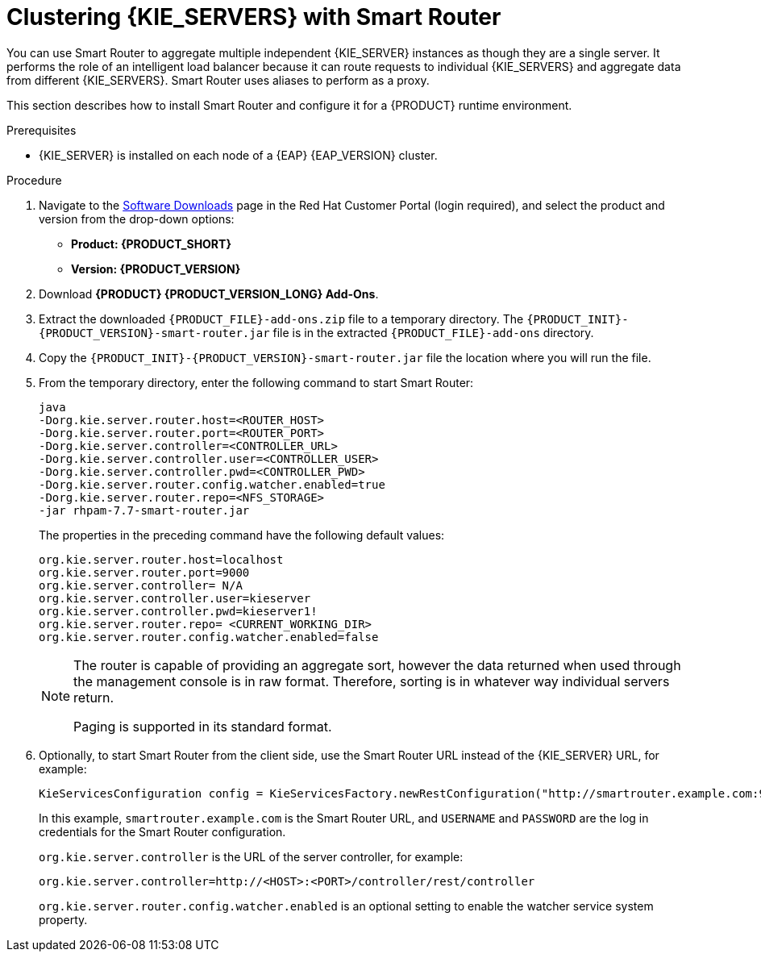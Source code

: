 [id='clustering-smart-router-install-proc']
= Clustering {KIE_SERVERS} with Smart Router

You can use Smart Router to aggregate multiple independent {KIE_SERVER} instances as though they are a single server. It performs the role of an intelligent load balancer because it can route requests to individual {KIE_SERVERS} and aggregate data from different {KIE_SERVERS}. Smart Router uses aliases to perform as a proxy.

This section describes how to install Smart Router and configure it for a {PRODUCT} runtime environment.

.Prerequisites
* {KIE_SERVER} is installed on each node of a {EAP} {EAP_VERSION} cluster.

.Procedure
. Navigate to the https://access.redhat.com/jbossnetwork/restricted/listSoftware.html[Software Downloads] page in the Red Hat Customer Portal (login required), and select the product and version from the drop-down options:
* *Product: {PRODUCT_SHORT}*
* *Version: {PRODUCT_VERSION}*
. Download *{PRODUCT} {PRODUCT_VERSION_LONG} Add-Ons*.
. Extract the downloaded `{PRODUCT_FILE}-add-ons.zip` file to a temporary directory. The `{PRODUCT_INIT}-{PRODUCT_VERSION}-smart-router.jar` file is in the extracted `{PRODUCT_FILE}-add-ons` directory.
. Copy the `{PRODUCT_INIT}-{PRODUCT_VERSION}-smart-router.jar` file the location where you will run the file.

. From the temporary directory, enter the following command to start Smart Router:
+
[source]
----
java
-Dorg.kie.server.router.host=<ROUTER_HOST>
-Dorg.kie.server.router.port=<ROUTER_PORT>
-Dorg.kie.server.controller=<CONTROLLER_URL>
-Dorg.kie.server.controller.user=<CONTROLLER_USER>
-Dorg.kie.server.controller.pwd=<CONTROLLER_PWD>
-Dorg.kie.server.router.config.watcher.enabled=true
-Dorg.kie.server.router.repo=<NFS_STORAGE>
-jar rhpam-7.7-smart-router.jar
----
+
The properties in the preceding command have the following default values:
+
[source]
----
org.kie.server.router.host=localhost
org.kie.server.router.port=9000
org.kie.server.controller= N/A
org.kie.server.controller.user=kieserver
org.kie.server.controller.pwd=kieserver1!
org.kie.server.router.repo= <CURRENT_WORKING_DIR>
org.kie.server.router.config.watcher.enabled=false
----
+
[NOTE]
====
The router is capable of providing an aggregate sort, however the data returned when used through the management console is in raw format. Therefore, sorting is in whatever way individual servers return.

Paging is supported in its standard format.
====
. Optionally, to start Smart Router from the client side, use the Smart Router URL instead of the {KIE_SERVER} URL, for example:
+
[source]
----
KieServicesConfiguration config = KieServicesFactory.newRestConfiguration("http://smartrouter.example.com:9000", "USERNAME", "PASSWORD");
----
+
In this example, `smartrouter.example.com` is the Smart Router URL, and `USERNAME` and `PASSWORD` are the log in credentials for the Smart Router configuration.
+
`org.kie.server.controller` is the URL of the server controller, for example:
+
[source]
----
org.kie.server.controller=http://<HOST>:<PORT>/controller/rest/controller
----
+
`org.kie.server.router.config.watcher.enabled` is an optional setting to enable the watcher service system property.
